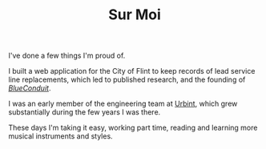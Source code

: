 #+TITLE: Sur Moi

I've done a few things I'm proud of.

I built a web application for the City of Flint to keep records of lead service line replacements, which led to published research, and the founding of [[https://www.blueconduit.com/][/BlueConduit/]].

I was an early member of the engineering team at [[https://urbint.com/][Urbint]], which grew substantially during the few years I was there.

These days I'm taking it easy, working part time, reading and learning more musical instruments and styles.

